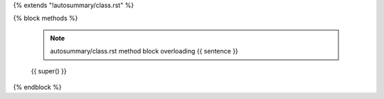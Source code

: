 {% extends "!autosummary/class.rst" %}

{% block methods %}

   .. note:: autosummary/class.rst method block overloading
             {{ sentence }}

   {{ super() }}
{% endblock %}
